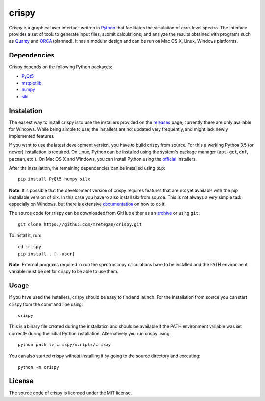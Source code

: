 crispy
======

Crispy is a graphical user interface written in `Python <https://www.python.org/>`_ that facilitates the simulation of core-level spectra. The interface provides a set of tools to generate input files, submit calculations, and analyze the results obtained with programs such as `Quanty <http://quanty.org>`_ and `ORCA <https://orcaforum.cec.mpg.de>`_ (planned). It has a modular design and can be run on Mac OS X, Linux, Windows platforms.

.. image:: doc/screenshot.png

Dependencies
------------
Crispy depends on the following Python packages:

* `PyQt5 <https://riverbankcomputing.com/software/pyqt/intro>`_
* `matplotlib <http://matplotlib.org>`_
* `numpy <http://www.numpy.org>`_
* `silx <https://github.com/silx-kit/silx>`_

Instalation
-----------
The easiest way to install crispy is to use the installers provided on the `releases <https://github.com/mretegan/crispy/releases>`_ page; currently these are only available for Windows. While being simple to use, the installers are not updated very frequently, and might lack newly implemented features. 

If you want to use the latest development version, you have to build crispy from source. For this a working Python 3.5 (or newer) installation is required. On Linux, Python can be installed using the system's package manager (``apt-get``, ``dnf``, ``pacman``, etc.). On Mac OS X and Windows, you can install Python using the `official <https://www.python.org/downloads>`_ installers.

After the installation, the remaining dependencies can be installed using ``pip``::

    pip install PyQt5 numpy silx

**Note**: It is possible that the development version of crispy requires features that are not yet available with the pip installable version of silx. In this case you have to also install silx from source. This is not always a very simple task, especially on Windows, but there is extensive `documentation <https://pythonhosted.org/silx>`_ on how to do it. 

The source code for crispy can be downloaded from GitHub either as an `archive <https://github.com/mretegan/crispy/archive/master.zip>`_ or using ``git``::

    git clone https://github.com/mretegan/crispy.git

To install it, run::

    cd crispy
    pip install . [--user]

**Note**: External programs required to run the spectroscopy calculations have to be installed and the PATH environment variable must be set for crispy to be able to use them.

Usage
-----
If you have used the installers, crispy should be easy to find and launch. For the installation from source you can start crispy from the command line using::

    crispy

This is a binary file created during the installation and should be available if the PATH environment variable was set correctly during the initial Python installation. Alternatively you run crispy using::

    python path_to_crispy/scripts/crispy

You can also started crispy without installing it by going to the source directory and executing::

    python -m crispy

License
-------

The source code of crispy is licensed under the MIT license.
